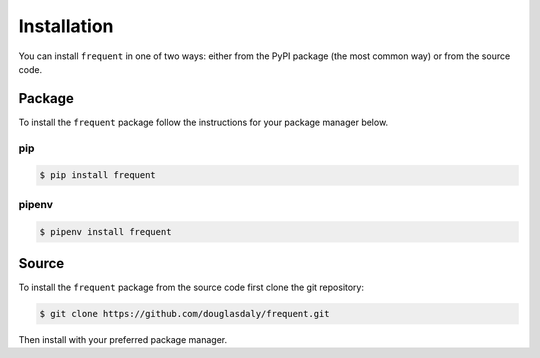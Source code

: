 ############
Installation
############

You can install ``frequent`` in one of two ways: either from the PyPI
package (the most common way) or from the source code.


Package
=======

To install the ``frequent`` package follow the instructions for your
package manager below.

pip
---

.. code-block:: bash

    $ pip install frequent


pipenv
------

.. code-block:: bash

    $ pipenv install frequent


Source
======

To install the ``frequent`` package from the source code first clone the
git repository:

.. code-block:: bash

    $ git clone https://github.com/douglasdaly/frequent.git

Then install with your preferred package manager.

